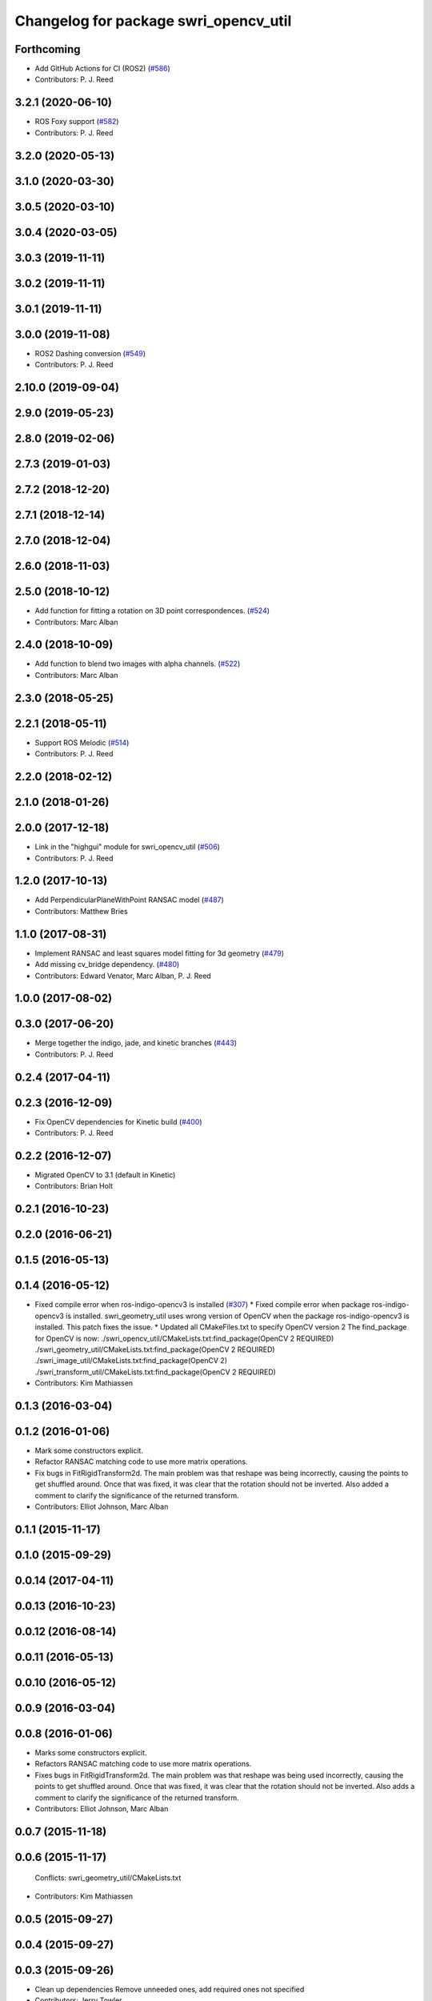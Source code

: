 ^^^^^^^^^^^^^^^^^^^^^^^^^^^^^^^^^^^^^^
Changelog for package swri_opencv_util
^^^^^^^^^^^^^^^^^^^^^^^^^^^^^^^^^^^^^^

Forthcoming
-----------
* Add GitHub Actions for CI (ROS2) (`#586 <https://github.com/swri-robotics/marti_common/issues/586>`_)
* Contributors: P. J. Reed

3.2.1 (2020-06-10)
------------------
* ROS Foxy support (`#582 <https://github.com/swri-robotics/marti_common/issues/582>`_)
* Contributors: P. J. Reed

3.2.0 (2020-05-13)
------------------

3.1.0 (2020-03-30)
------------------

3.0.5 (2020-03-10)
------------------

3.0.4 (2020-03-05)
------------------

3.0.3 (2019-11-11)
------------------

3.0.2 (2019-11-11)
------------------

3.0.1 (2019-11-11)
------------------

3.0.0 (2019-11-08)
------------------
* ROS2 Dashing conversion (`#549 <https://github.com/pjreed/marti_common/issues/549>`_)
* Contributors: P. J. Reed

2.10.0 (2019-09-04)
-------------------

2.9.0 (2019-05-23)
------------------

2.8.0 (2019-02-06)
------------------

2.7.3 (2019-01-03)
------------------

2.7.2 (2018-12-20)
------------------

2.7.1 (2018-12-14)
------------------

2.7.0 (2018-12-04)
------------------

2.6.0 (2018-11-03)
------------------

2.5.0 (2018-10-12)
------------------
* Add function for fitting a rotation on 3D point correspondences. (`#524 <https://github.com/swri-robotics/marti_common/issues/524>`_)
* Contributors: Marc Alban

2.4.0 (2018-10-09)
------------------
* Add function to blend two images with alpha channels. (`#522 <https://github.com/swri-robotics/marti_common/issues/522>`_)
* Contributors: Marc Alban

2.3.0 (2018-05-25)
------------------

2.2.1 (2018-05-11)
------------------
* Support ROS Melodic (`#514 <https://github.com/swri-robotics/marti_common/issues/514>`_)
* Contributors: P. J. Reed

2.2.0 (2018-02-12)
------------------

2.1.0 (2018-01-26)
------------------

2.0.0 (2017-12-18)
------------------
* Link in the "highgui" module for swri_opencv_util (`#506 <https://github.com/swri-robotics/marti_common/issues/506>`_)
* Contributors: P. J. Reed

1.2.0 (2017-10-13)
------------------
* Add PerpendicularPlaneWithPoint RANSAC model (`#487 <https://github.com/swri-robotics/marti_common/issues/487>`_)
* Contributors: Matthew Bries

1.1.0 (2017-08-31)
------------------
* Implement RANSAC and least squares model fitting for 3d geometry (`#479 <https://github.com/swri-robotics/marti_common/issues/479>`_)
* Add missing cv_bridge dependency. (`#480 <https://github.com/swri-robotics/marti_common/issues/480>`_)
* Contributors: Edward Venator, Marc Alban, P. J. Reed

1.0.0 (2017-08-02)
------------------

0.3.0 (2017-06-20)
------------------
* Merge together the indigo, jade, and kinetic branches (`#443 <https://github.com/swri-robotics/marti_common/issues/443>`_)
* Contributors: P. J. Reed

0.2.4 (2017-04-11)
------------------

0.2.3 (2016-12-09)
------------------
* Fix OpenCV dependencies for Kinetic build (`#400 <https://github.com/swri-robotics/marti_common/issues/400>`_)
* Contributors: P. J. Reed

0.2.2 (2016-12-07)
------------------
* Migrated OpenCV to 3.1 (default in Kinetic)
* Contributors: Brian Holt

0.2.1 (2016-10-23)
------------------

0.2.0 (2016-06-21)
------------------

0.1.5 (2016-05-13)
------------------

0.1.4 (2016-05-12)
------------------
* Fixed compile error when ros-indigo-opencv3 is installed (`#307 <https://github.com/evenator/marti_common/issues/307>`_)
  * Fixed compile error when package ros-indigo-opencv3 is installed.
  swri_geometry_util uses wrong version of OpenCV when the package
  ros-indigo-opencv3 is installed. This patch fixes the issue.
  * Updated all CMakeFiles.txt to specify OpenCV version 2
  The find_package for OpenCV is now:
  ./swri_opencv_util/CMakeLists.txt:find_package(OpenCV 2 REQUIRED)
  ./swri_geometry_util/CMakeLists.txt:find_package(OpenCV 2 REQUIRED)
  ./swri_image_util/CMakeLists.txt:find_package(OpenCV 2)
  ./swri_transform_util/CMakeLists.txt:find_package(OpenCV 2 REQUIRED)
* Contributors: Kim Mathiassen

0.1.3 (2016-03-04)
------------------

0.1.2 (2016-01-06)
------------------
* Mark some constructors explicit.
* Refactor RANSAC matching code to use more matrix operations.
* Fix bugs in FitRigidTransform2d.
  The main problem was that reshape was being incorrectly, causing the
  points to get shuffled around.  Once that was fixed, it was clear that
  the rotation should not be inverted.  Also added a comment to clarify
  the significance of the returned transform.
* Contributors: Elliot Johnson, Marc Alban

0.1.1 (2015-11-17)
------------------

0.1.0 (2015-09-29)
------------------

0.0.14 (2017-04-11)
-------------------

0.0.13 (2016-10-23)
-------------------

0.0.12 (2016-08-14)
-------------------

0.0.11 (2016-05-13)
-------------------

0.0.10 (2016-05-12)
-------------------

0.0.9 (2016-03-04)
------------------

0.0.8 (2016-01-06)
------------------
* Marks some constructors explicit.
* Refactors RANSAC matching code to use more matrix operations.
* Fixes bugs in FitRigidTransform2d.
  The main problem was that reshape was being used incorrectly, causing the
  points to get shuffled around.  Once that was fixed, it was clear that
  the rotation should not be inverted.  Also adds a comment to clarify
  the significance of the returned transform.
* Contributors: Elliot Johnson, Marc Alban

0.0.7 (2015-11-18)
------------------

0.0.6 (2015-11-17)
------------------
  Conflicts:
  swri_geometry_util/CMakeLists.txt
* Contributors: Kim Mathiassen

0.0.5 (2015-09-27)
------------------

0.0.4 (2015-09-27)
------------------

0.0.3 (2015-09-26)
------------------
* Clean up dependencies
  Remove unneeded ones, add required ones not specified
* Contributors: Jerry Towler

0.0.2 (2015-09-25)
------------------
* Renames opencv_util package to swri_opencv_util. Refs `#231 <https://github.com/swri-robotics/marti_common/issues/231>`_
* Contributors: Edward Venator

0.0.1 (2015-09-25)
------------------
